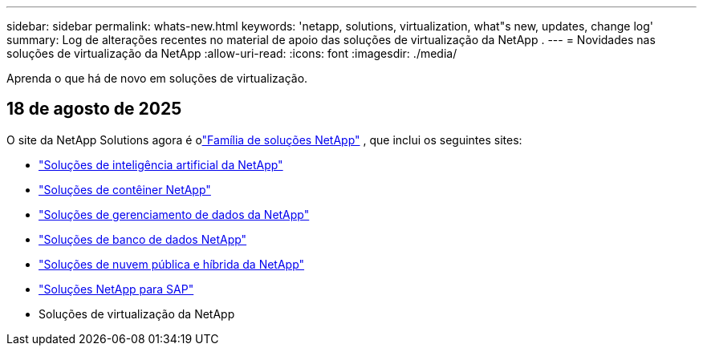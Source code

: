 ---
sidebar: sidebar 
permalink: whats-new.html 
keywords: 'netapp, solutions, virtualization, what"s new, updates, change log' 
summary: Log de alterações recentes no material de apoio das soluções de virtualização da NetApp . 
---
= Novidades nas soluções de virtualização da NetApp
:allow-uri-read: 
:icons: font
:imagesdir: ./media/


[role="lead"]
Aprenda o que há de novo em soluções de virtualização.



== 18 de agosto de 2025

O site da NetApp Solutions agora é olink:https://docs.netapp.com/us-en/netapp-solutions-family/index.html["Família de soluções NetApp"^] , que inclui os seguintes sites:

* link:https://docs.netapp.com/us-en/netapp-solutions-ai/index.html["Soluções de inteligência artificial da NetApp"^]
* link:https://docs.netapp.com/us-en/netapp-solutions-containers/index.html["Soluções de contêiner NetApp"^]
* link:https://docs.netapp.com/us-en/netapp-solutions-dataops/index.html["Soluções de gerenciamento de dados da NetApp"^]
* link:https://docs.netapp.com/us-en/netapp-solutions-databases/index.html["Soluções de banco de dados NetApp"^]
* link:https://docs.netapp.com/us-en/netapp-solutions-cloud/index.html["Soluções de nuvem pública e híbrida da NetApp"^]
* link:https://docs.netapp.com/us-en/netapp-solutions-sap/index.html["Soluções NetApp para SAP"^]
* Soluções de virtualização da NetApp

